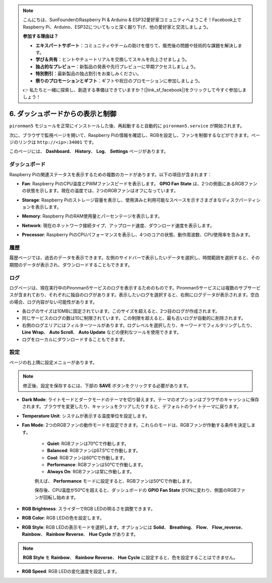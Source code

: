 .. note::

    こんにちは、SunFounderのRaspberry Pi & Arduino & ESP32愛好家コミュニティへようこそ！Facebook上でRaspberry Pi、Arduino、ESP32についてもっと深く掘り下げ、他の愛好家と交流しましょう。

    **参加する理由は？**

    - **エキスパートサポート**：コミュニティやチームの助けを借りて、販売後の問題や技術的な課題を解決します。
    - **学び＆共有**：ヒントやチュートリアルを交換してスキルを向上させましょう。
    - **独占的なプレビュー**：新製品の発表や先行プレビューに早期アクセスしましょう。
    - **特別割引**：最新製品の独占割引をお楽しみください。
    - **祭りのプロモーションとギフト**：ギフトや祝日のプロモーションに参加しましょう。

    👉 私たちと一緒に探索し、創造する準備はできていますか？[|link_sf_facebook|]をクリックして今すぐ参加しましょう！

.. _view_control_dashboard:

6. ダッシュボードからの表示と制御
=========================================

``pironman5`` モジュールを正常にインストールした後、再起動すると自動的に ``pironman5.service`` が開始されます。

次に、ブラウザで監視ページを開いて、Raspberry Piの情報を確認し、RGBを設定し、ファンを制御するなどができます。ページのリンクは ``http://<ip>:34001`` です。

このページには、 **Dashboard**、 **History**、 **Log**、 **Settings** ページがあります。

.. image:: img/dashboard_tab.png

ダッシュボード
-----------------------

Raspberry Piの関連ステータスを表示するための複数のカードがあります。以下の項目が含まれます：

* **Fan**: Raspberry PiのCPU温度とPWMファンスピードを表示します。 **GPIO Fan State** は、2つの側面にあるRGBファンの状態を示します。現在の温度では、2つのRGBファンはオフになっています。

.. image:: img/dashboard_pwm_fan.png
    :width: 600
    :align: center

* **Storage**: Raspberry Piのストレージ容量を表示し、使用済みと利用可能なスペースを示すさまざまなディスクパーティションを表示します。

.. image:: img/dashboard_storage.png
    :width: 600
    :align: center

* **Memory**: Raspberry PiのRAM使用量とパーセンテージを表示します。

.. image:: img/dashboard_memory.png
    :width: 600
    :align: center

* **Network**: 現在のネットワーク接続タイプ、アップロード速度、ダウンロード速度を表示します。

.. image:: img/dashboard_network.png
    :width: 600
    :align: center

* **Processor**: Raspberry PiのCPUパフォーマンスを表示し、4つのコアの状態、動作周波数、CPU使用率を含みます。

.. image:: img/dashboard_processor.png
    :width: 600
    :align: center

履歴
--------------

履歴ページでは、過去のデータを表示できます。左側のサイドバーで表示したいデータを選択し、時間範囲を選択すると、その期間のデータが表示され、ダウンロードすることもできます。

.. image:: img/dashboard_history.png
    :width: 700
    :align: center

ログ
------------

ログページは、現在実行中のPironman5サービスのログを表示するためのものです。Pironman5サービスには複数のサブサービスが含まれており、それぞれに独自のログがあります。表示したいログを選択すると、右側にログデータが表示されます。空白の場合、ログ内容がない可能性があります。

* 各ログのサイズは10MBに固定されています。このサイズを超えると、2つ目のログが作成されます。
* 同じサービスのログの数は10に制限されています。この制限を超えると、最も古いログが自動的に削除されます。
* 右側のログエリアにはフィルターツールがあります。ログレベルを選択したり、キーワードでフィルタリングしたり、 **Line Wrap**、 **Auto Scroll**、 **Auto Update** などの便利なツールを使用できます。
* ログをローカルにダウンロードすることもできます。

.. image:: img/dashboard_log.png
    :width: 600
    :align: center

設定
-----------------

ページの右上隅に設定メニューがあります。

.. note::
    
    修正後、設定を保存するには、下部の **SAVE** ボタンをクリックする必要があります。

.. image:: img/dashboard_settings.png
    :width: 600
    :align: center

* **Dark Mode**: ライトモードとダークモードのテーマを切り替えます。テーマのオプションはブラウザのキャッシュに保存されます。ブラウザを変更したり、キャッシュをクリアしたりすると、デフォルトのライトテーマに戻ります。
* **Temperature Unit**: システムが表示する温度単位を設定します。
* **Fan Mode**: 2つのRGBファンの動作モードを設定できます。これらのモードは、RGBファンが作動する条件を決定します。

    * **Quiet**: RGBファンは70°Cで作動します。
    * **Balanced**: RGBファンは67.5°Cで作動します。
    * **Cool**: RGBファンは60°Cで作動します。
    * **Performance**: RGBファンは50°Cで作動します。
    * **Always On**: RGBファンは常に作動します。

    例えば、 **Performance** モードに設定すると、RGBファンは50°Cで作動します。

    保存後、CPU温度が50°Cを超えると、ダッシュボードの **GPIO Fan State** がONに変わり、側面のRGBファンが回転し始めます。

    .. image:: img/dashboard_rgbfan_on.png
        :width: 300
        :align: center

* **RGB Brightness**: スライダーでRGB LEDの明るさを調整できます。
* **RGB Color**: RGB LEDの色を設定します。
* **RGB Style**: RGB LEDの表示モードを選択します。オプションには **Solid**、 **Breathing**、 **Flow**、 **Flow_reverse**、 **Rainbow**、 **Rainbow Reverse**、 **Hue Cycle** があります。

.. note::

   **RGB Style** を **Rainbow**、 **Rainbow Reverse**、 **Hue Cycle** に設定すると、色を設定することはできません。

* **RGB Speed**: RGB LEDの変化速度を設定します。
